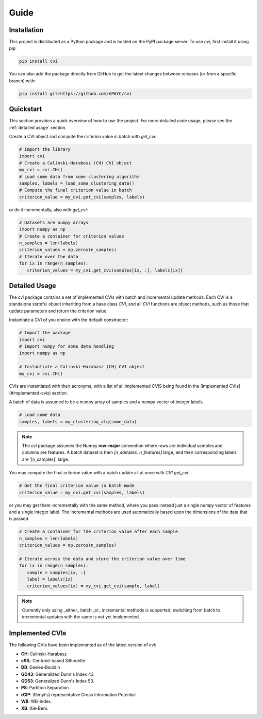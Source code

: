 Guide
=====

.. _installation:

Installation
------------

This project is distributed as a Python package and is hosted on the PyPI package server.
To use `cvi`, first install it using pip:

.. code-block:: shell

   pip install cvi

You can also add the package directly from GitHub to get the latest changes between releases (or from a specific branch) with:

.. code-block:: shell

   pip install git+https://github.com/AP6YC/cvi

Quickstart
----------

This section provides a quick overview of how to use the project.
For more detailed code usage, please see the :ref:`detailed usage` section.

Create a CVI object and compute the criterion value in batch with `get_cvi`:

.. code-block:: python

   # Import the library
   import cvi
   # Create a Calinski-Harabasz (CH) CVI object
   my_cvi = cvi.CH()
   # Load some data from some clustering algorithm
   samples, labels = load_some_clustering_data()
   # Compute the final criterion value in batch
   criterion_value = my_cvi.get_cvi(samples, labels)

or do it incrementally, also with `get_cvi`:

.. code-block:: python

   # Datasets are numpy arrays
   import numpy as np
   # Create a container for criterion values
   n_samples = len(labels)
   criterion_values = np.zeros(n_samples)
   # Iterate over the data
   for ix in range(n_samples):
      criterion_values = my_cvi.get_cvi(samples[ix, :], labels[ix])

.. _detailed usage:

Detailed Usage
--------------

The `cvi` package contains a set of implemented CVIs with batch and incremental update methods.
Each CVI is a standalone stateful object inheriting from a base class `CVI`, and all `CVI` functions are object methods, such as those that update parameters and return the criterion value.

Instantiate a CVI of you choice with the default constructor:

.. code-block:: python

   # Import the package
   import cvi
   # Import numpy for some data handling
   import numpy as np

   # Instantiate a Calinski-Harabasz (CH) CVI object
   my_cvi = cvi.CH()

CVIs are instantiated with their acronyms, with a list of all implemented CVIS being found in the [Implemented CVIs](#implemented-cvis) section.

A batch of data is assumed to be a numpy array of samples and a numpy vector of integer labels.

.. code-block:: python

   # Load some data
   samples, labels = my_clustering_alg(some_data)

.. note::
   The `cvi` package assumes the Numpy **row-major** convention where rows are individual samples and columns are features.
   A batch dataset is then `[n_samples, n_features]` large, and their corresponding labels are '[n_samples]` large.

You may compute the final criterion value with a batch update all at once with `CVI.get_cvi`

.. code-block:: python

   # Get the final criterion value in batch mode
   criterion_value = my_cvi.get_cvi(samples, labels)

or you may get them incrementally with the same method, where you pass instead just a single numpy vector of features and a single integer label.
The incremental methods are used automatically based upon the dimensions of the data that is passed.

.. code-block:: python

   # Create a container for the criterion value after each sample
   n_samples = len(labels)
   criterion_values = np.zeros(n_samples)

   # Iterate across the data and store the criterion value over time
   for ix in range(n_samples):
      sample = samples[ix, :]
      label = labels[ix]
      criterion_values[ix] = my_cvi.get_cvi(sample, label)

.. note::
   Currently only using _either_ batch _or_ incremental methods is supported; switching from batch to incremental updates with the same is not yet implemented.

Implemented CVIs
----------------

The following CVIs have been implemented as of the latest version of `cvi`:

* **CH**: Calinski-Harabasz
* **cSIL**: Centroid-based Silhouette
* **DB**: Davies-Bouldin
* **GD43**: Generalized Dunn's Index 43.
* **GD53**: Generalized Dunn's Index 53.
* **PS**: Partition Separation.
* **rCIP**: (Renyi's) representative Cross Information Potential.
* **WB**: WB-index.
* **XB**: Xie-Beni.
